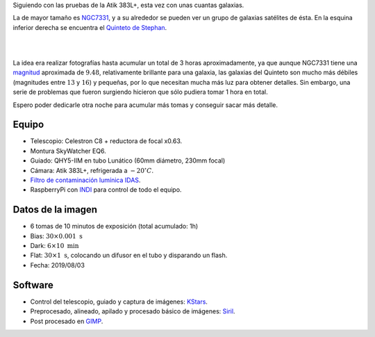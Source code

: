 .. title: NGC7331 y el Quinteto de Stephan
.. slug: ngc7331-y-quinteto-de-stephan
.. date: 2019-08-11 12:00:00 UTC+02:00
.. tags: astronomía,galaxia,fotografía
.. category: astrofotografía
.. link: 
.. description: 
.. type: text
.. status: 

Siguiendo con las pruebas de la Atik 383L+, esta vez con unas cuantas galaxias.

La de mayor tamaño es `NGC7331 <https://es.wikipedia.org/wiki/NGC_7331>`_, y a su alrededor se pueden ver un grupo de galaxias satélites de ésta. En la esquina inferior derecha se encuentra el `Quinteto de Stephan <https://es.wikipedia.org/wiki/Quinteto_de_Stephan>`_.

|

.. image:: /images/ngc7331_stephan.jpg
    :width: 800px
    :align: center
    :alt: NGC7331 y el Quinteto de Stephan

|

La idea era realizar fotografías hasta acumular un total de 3 horas aproximadamente, ya que aunque NGC7331 tiene una `magnitud <https://es.wikipedia.org/wiki/Magnitud_(astronom%C3%ADa)>`_  aproximada de :math:`9.48`, relativamente brillante para una galaxia, las galaxias del Quinteto son mucho más débiles (magnitudes entre :math:`13` y :math:`16`) y pequeñas, por lo que necesitan mucha más luz para obtener detalles. Sin embargo, una serie de problemas que fueron surgiendo hicieron que sólo pudiera tomar 1 hora en total.

Espero poder dedicarle otra noche para acumular más tomas y conseguir sacar más detalle.

Equipo
------

- Telescopio: Celestron C8 + reductora de focal x0.63.
- Montura SkyWatcher EQ6.
- Guiado: QHY5-IIM en tubo Lunático (60mm diámetro, 230mm focal)
- Cámara: Atik 383L+, refrigerada a :math:`-20 ^\circ C`.
- `Filtro de contaminación lumínica IDAS <https://sciencecenter.net/hutech/idas/lps.htm>`_.
- RaspberryPi con `INDI <https://www.indilib.org/>`_ para control de todo el equipo.

Datos de la imagen
------------------

- 6 tomas de 10 minutos de exposición (total acumulado: 1h)
- Bias: :math:`30 \times 0.001 \; \text{s}`
- Dark: :math:`6 \times 10 \; \text{min}`
- Flat: :math:`30 \times 1 \; \text{s}`, colocando un difusor en el tubo y disparando un flash.
- Fecha: 2019/08/03

Software
--------

- Control del telescopio, guiado y captura de imágenes: `KStars <https://edu.kde.org/kstars/>`_.
- Preprocesado, alineado, apilado y procesado básico de imágenes: `Siril <https://www.siril.org/>`_.
- Post procesado en `GIMP <https://www.gimp.org/>`_.
